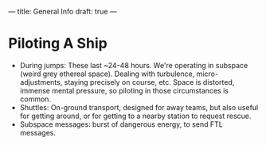 ---
title: General Info
draft: true
---


* Piloting A Ship
- During jumps: These last ~24-48 hours. We're operating in subspace (weird grey ethereal space). Dealing with turbulence, micro-adjustments, staying precisely on course, etc. Space is distorted, immense mental pressure, so piloting in those circumstances is common.
- Shuttles: On-ground transport, designed for away teams, but also useful for getting around, or for getting to a nearby station to request rescue.
- Subspace messages: burst of dangerous energy, to send FTL messages.
